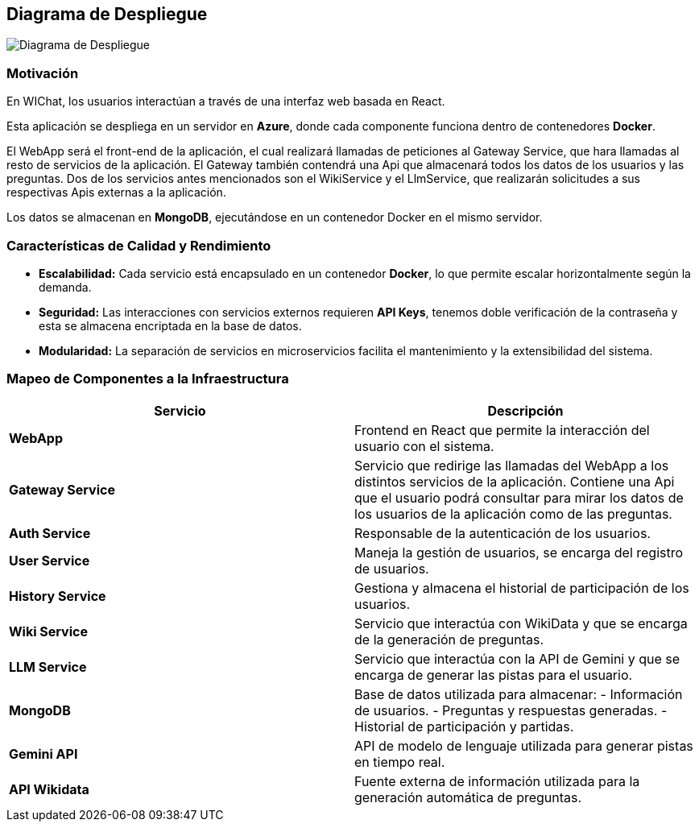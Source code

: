 ifndef::imagesdir[:imagesdir: images]

[[section-deployment-view]]

== Diagrama de Despliegue

image::DiagramaDespliegue.png["Diagrama de Despliegue"]

=== Motivación
En WIChat, los usuarios interactúan a través de una interfaz web basada en React.  

Esta aplicación se despliega en un servidor en **Azure**, donde cada componente funciona dentro de contenedores **Docker**.  

El WebApp será el front-end de la aplicación, el cual realizará llamadas de peticiones al Gateway Service, que hara llamadas al resto de servicios de la aplicación. El Gateway también contendrá una Api que almacenará todos los datos de los usuarios y las preguntas. Dos de los servicios antes mencionados son el WikiService y el LlmService, que realizarán solicitudes a sus respectivas Apis externas a la aplicación.

Los datos se almacenan en **MongoDB**, ejecutándose en un contenedor Docker en el mismo servidor.  

=== Características de Calidad y Rendimiento

* **Escalabilidad:** Cada servicio está encapsulado en un contenedor **Docker**, lo que permite escalar horizontalmente según la demanda.
* **Seguridad:** Las interacciones con servicios externos requieren **API Keys**, tenemos doble verificación de la contraseña y esta se almacena encriptada en la base de datos.
* **Modularidad:** La separación de servicios en microservicios facilita el mantenimiento y la extensibilidad del sistema.

=== Mapeo de Componentes a la Infraestructura

[options="header"]
|===
| Servicio         | Descripción

| **WebApp**
| Frontend en React que permite la interacción del usuario con el sistema.

| **Gateway Service**
| Servicio que redirige las llamadas del WebApp a los distintos servicios de la aplicación. Contiene una Api que el usuario podrá consultar para mirar los datos de los usuarios de la aplicación como de las preguntas.

| **Auth Service**
| Responsable de la autenticación de los usuarios.

| **User Service**
| Maneja la gestión de usuarios, se encarga del registro de usuarios.

| **History Service**
| Gestiona y almacena el historial de participación de los usuarios.

| **Wiki Service**
|  Servicio que interactúa con WikiData y que se encarga de la generación de preguntas.

| **LLM Service**
| Servicio que interactúa con la API de Gemini y que se encarga de generar las pistas para el usuario.

| **MongoDB**
| Base de datos utilizada para almacenar:
  - Información de usuarios.
  - Preguntas y respuestas generadas.
  - Historial de participación y partidas.

| **Gemini API**
| API de modelo de lenguaje utilizada para generar pistas en tiempo real.

| **API Wikidata**
| Fuente externa de información utilizada para la generación automática de preguntas.
|===
